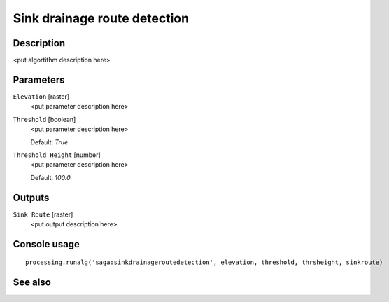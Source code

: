 Sink drainage route detection
=============================

Description
-----------

<put algortithm description here>

Parameters
----------

``Elevation`` [raster]
  <put parameter description here>

``Threshold`` [boolean]
  <put parameter description here>

  Default: *True*

``Threshold Height`` [number]
  <put parameter description here>

  Default: *100.0*

Outputs
-------

``Sink Route`` [raster]
  <put output description here>

Console usage
-------------

::

  processing.runalg('saga:sinkdrainageroutedetection', elevation, threshold, thrsheight, sinkroute)

See also
--------

